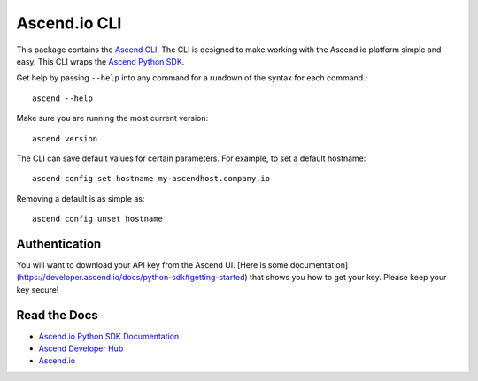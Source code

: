 =====================
Ascend.io CLI
=====================

This package contains the `Ascend CLI <https://developer.ascend.io/docs/python-sdk>`_. The
CLI is designed to make working with the Ascend.io platform simple and easy. This CLI
wraps the `Ascend Python SDK <https://developer.ascend.io/docs/python-sdk>`_.

Get help by passing ``--help`` into any command for a rundown of the syntax for each command.::

 ascend --help

Make sure you are running the most current version::

 ascend version

The CLI can save default values for certain parameters. For example, to set a default hostname::

 ascend config set hostname my-ascendhost.company.io

Removing a default is as simple as::

 ascend config unset hostname

---------------
Authentication
---------------
You will want to download your API key from the Ascend UI. [Here is some documentation](https://developer.ascend.io/docs/python-sdk#getting-started)
that shows you how to get your key. Please keep your key secure!


---------------
Read the Docs
---------------
* `Ascend.io Python SDK Documentation <https://developer.ascend.io/docs/python-sdk>`_
* `Ascend Developer Hub <https://developer.ascend.io>`_
* `Ascend.io <https://www.ascend.io>`_

